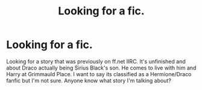#+TITLE: Looking for a fic.

* Looking for a fic.
:PROPERTIES:
:Author: thelittleteapot14
:Score: 3
:DateUnix: 1416189607.0
:DateShort: 2014-Nov-17
:FlairText: Request
:END:
Looking for a story that was previously on ff.net IIRC. It's unfinished and about Draco actually being Sirius Black's son. He comes to live with him and Harry at Grimmauld Place. I want to say its classified as a Hermione/Draco fanfic but I'm not sure. Anyone know what story I'm talking about?

